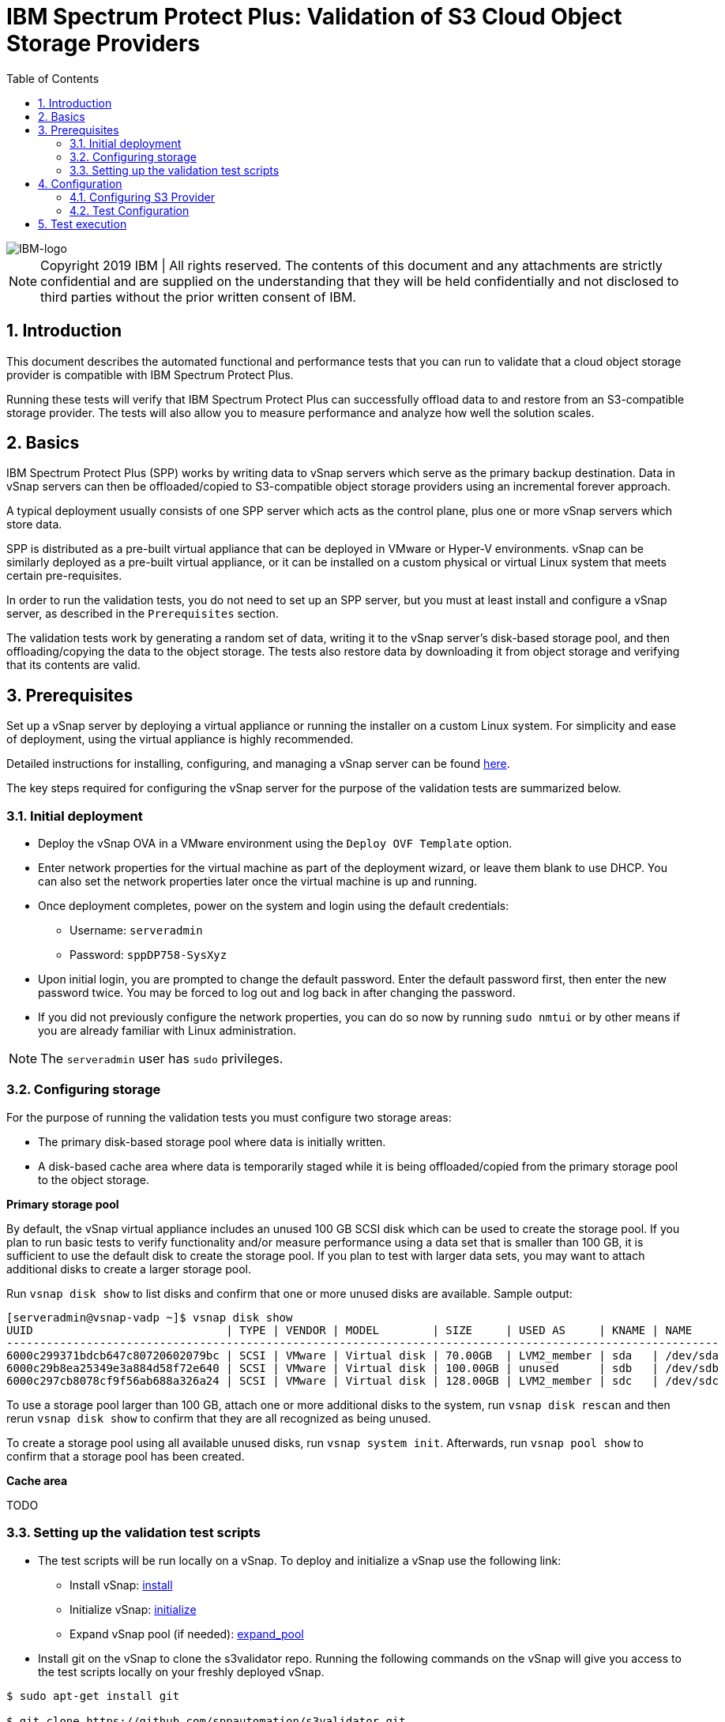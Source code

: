 = IBM Spectrum Protect Plus: Validation of S3 Cloud Object Storage Providers
:toc: left
:toclevels: 3
:icons: font
:pagenums:
:sectnums:
:pdf-page-size: letter
:source-highlighter: highlight.js
// For displaying images in GitHub, we need to specify the absolute URL
// for the images directory. For everything else, we specify a relative path.
ifdef::env-github[]
:imagesdir: https://raw.githubusercontent.com/SidBB/s3validator/sidbb_doc/Document/images
endif::[]
ifndef::env-github[]
:imagesdir: ./images
endif::[]

image::IBM-logo.png[IBM-logo]

NOTE: Copyright 2019 IBM | All rights reserved. The contents of this document and any attachments are strictly confidential and are supplied on the understanding that they will be held confidentially and not disclosed to third parties without the prior written consent of IBM.

== Introduction

This document describes the automated functional and performance tests that you can
run to validate that a cloud object storage provider is compatible with IBM Spectrum Protect Plus.

Running these tests will verify that IBM Spectrum Protect Plus can successfully offload data to and restore from an S3-compatible storage provider. The tests will also allow you to measure performance and analyze how well the solution scales.

== Basics

IBM Spectrum Protect Plus (SPP) works by writing data to vSnap servers which serve as the primary backup destination. Data in vSnap servers can then be offloaded/copied to S3-compatible object storage providers using an incremental forever approach.

A typical deployment usually consists of one SPP server which acts as the control plane, plus one or more vSnap servers which store data.

SPP is distributed as a pre-built virtual appliance that can be deployed in VMware or Hyper-V environments. vSnap can be similarly deployed as a pre-built virtual appliance, or it can be installed on a custom physical or virtual Linux system that meets certain pre-requisites.

In order to run the validation tests, you do not need to set up an SPP server, but you must at least install and configure a vSnap server, as described in the `Prerequisites` section.

The validation tests work by generating a random set of data, writing it to the vSnap server's disk-based storage pool, and then offloading/copying the data to the object storage. The tests also restore data by downloading it from object storage and verifying that its contents are valid.

<<<

== Prerequisites

Set up a vSnap server by deploying a virtual appliance or running the installer on a custom Linux system. For simplicity and ease of deployment, using the virtual appliance is highly recommended.

Detailed instructions for installing, configuring, and managing a vSnap server can be found https://www.ibm.com/support/knowledgecenter/en/SSNQFQ_10.1.5/spp/t_spp_install_vsnap.html[here].

The key steps required for configuring the vSnap server for the purpose of the validation tests are summarized below.

=== Initial deployment

* Deploy the vSnap OVA in a VMware environment using the `Deploy OVF Template` option.
* Enter network properties for the virtual machine as part of the deployment wizard, or leave them blank to use DHCP. You can also set the network properties later once the virtual machine is up and running.
* Once deployment completes, power on the system and login using the default credentials:
** Username: `serveradmin`
** Password: `sppDP758-SysXyz`
* Upon initial login, you are prompted to change the default password. Enter the default password first, then enter the new password twice. You may be forced to log out and log back in after changing the password.
* If you did not previously configure the network properties, you can do so now by running `sudo nmtui` or by other means if you are already familiar with Linux administration.

NOTE: The `serveradmin` user has `sudo` privileges.

=== Configuring storage

For the purpose of running the validation tests you must configure two storage areas:

* The primary disk-based storage pool where data is initially written.
* A disk-based cache area where data is temporarily staged while it is being offloaded/copied from the primary storage pool to the object storage.

*Primary storage pool*

By default, the vSnap virtual appliance includes an unused 100 GB SCSI disk which can be used to create the storage pool. If you plan to run basic tests to verify functionality and/or measure performance using a data set that is smaller than 100 GB, it is sufficient to use the default disk to create the storage pool. If you plan to test with larger data sets, you may want to attach additional disks to create a larger storage pool.

Run `vsnap disk show` to list disks and confirm that one or more unused disks are available. Sample output:

----
[serveradmin@vsnap-vadp ~]$ vsnap disk show
UUID                             | TYPE | VENDOR | MODEL        | SIZE     | USED AS     | KNAME | NAME
-----------------------------------------------------------------------------------------------------------
6000c299371bdcb647c80720602079bc | SCSI | VMware | Virtual disk | 70.00GB  | LVM2_member | sda   | /dev/sda
6000c29b8ea25349e3a884d58f72e640 | SCSI | VMware | Virtual disk | 100.00GB | unused      | sdb   | /dev/sdb
6000c297cb8078cf9f56ab688a326a24 | SCSI | VMware | Virtual disk | 128.00GB | LVM2_member | sdc   | /dev/sdc
----

To use a storage pool larger than 100 GB, attach one or more additional disks to the system, run `vsnap disk rescan` and then rerun `vsnap disk show` to confirm that they are all recognized as being unused.

To create a storage pool using all available unused disks, run `vsnap system init`. Afterwards, run `vsnap pool show` to confirm that a storage pool has been created.

*Cache area*

TODO

=== Setting up the validation test scripts



* The test scripts will be run locally on a vSnap. To deploy and initialize a vSnap use the following link:



** Install vSnap: https://www.ibm.com/support/knowledgecenter/en/SSNQFQ_10.1.5/spp/t_spp_install_vsnap.html[install]



** Initialize vSnap: https://www.ibm.com/support/knowledgecenter/en/SSNQFQ_10.1.5/spp/t_spp_config_vsnap_initialize.html[initialize]



** Expand vSnap pool (if needed): https://www.ibm.com/support/knowledgecenter/en/SSNQFQ_10.1.5/spp/t_spp_expand_storage_pool.html[expand_pool]

* Install git on the vSnap to clone the s3validator repo. Running the following commands on the vSnap will give you access to
the test scripts locally on your freshly deployed vSnap.

[source, bash]
----
$ sudo apt-get install git

$ git clone https://github.com/sppautomation/s3validator.git
----


* install environment to run the scripts.
**  Run the script "install.sh" that is in the s3validator directory.
** This will set up a Python virtual environment and will install some
dependencies that are necessary to run tests. Note that packages will
be installed into the newly created virtual environment so no changes
will be made to host's software.

[source, bash]
----
$ ./install.sh
----




<<<
== Configuration

The test scripts are divided into three categories as follows:

. Functional - These tests will run offload and restore using the registered s3 provider
. Performance - This test will tell us the throughput for a base offload and restore
. Scale - This test allows us to measure performance of the vSnap by varying the number of offloads it handles concurrently

=== Configuring S3 Provider

* To run tests, you need to first provide the details of the S3
provider. To do this, edit the following file:

    tests/config/cloud_endpoint.json

and provide the following information:

* endpoint ->  URL of the S3 provider.
* api_key -> Access key to be used to login.
* api_secret -> Password for the key provided above.
* bucket -> Bucket name.
* provider ->  You can use the default value.

=== Test Configuration

In directory tests update the pytest.ini file to set the offload size in MB's. Following are the fields you can configure, the default values are
mentioned for reference.

* Total time out (10800 seconds)

* Functional
** Base offload (10 MB)
** Incremental offload (5 MB)
** Number of increments (3)


* Performance
** Base offload size (1000 MB)

* Scale
** Base offload Size (10 MB)
** Number of offloads (10)
** Max vsnap streams (3)


<<<
== Test execution

Run the tests form the s3validator directory:

* Functional:

[source, bash]
----
$ ./runtests.sh functional
----

sample output:
image:functionaloutput.png[Functional test output]

* Performance:

[source, bash]
----
$ ./runtests.sh performance
----
sample output:
image:scaleoutput.png[Scale test output]

* Scale:

[source, bash]
----
$ ./runtests.sh scale

----
sample output:
image:performanceoutput.png[Performance test output]



The script will print information on the console as it runs each
test. Information about tests (such as APIs called and any errors) is
saved in the following two files:

* apiscalled.log
* test-results.xml

In case of any errors, please provide these files to IBM for
debugging.




